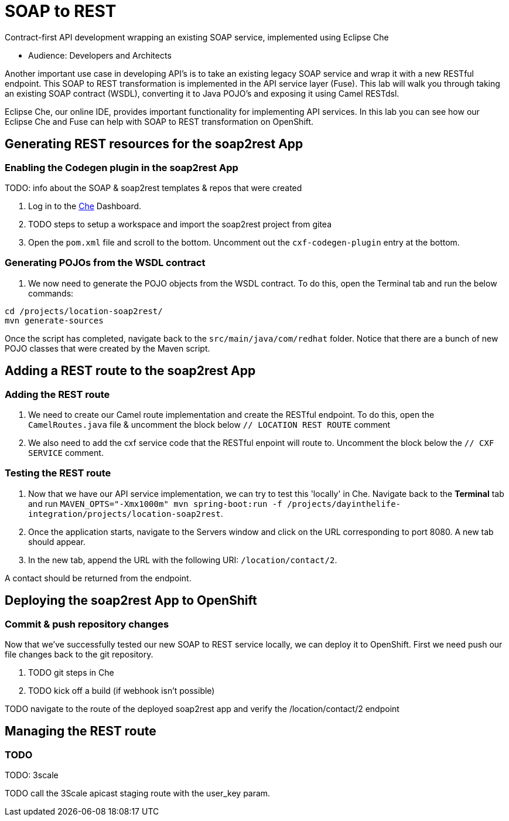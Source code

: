 = SOAP to REST

Contract-first API development wrapping an existing SOAP service, implemented using Eclipse Che

* Audience: Developers and Architects

Another important use case in developing API's is to take an existing
legacy SOAP service and wrap it with a new RESTful endpoint. This SOAP
to REST transformation is implemented in the API service layer (Fuse).
This lab will walk you through taking an existing SOAP contract (WSDL),
converting it to Java POJO's and exposing it using Camel RESTdsl.

Eclipse Che, our online IDE, provides important functionality for
implementing API services. In this lab you can see how our Eclipse Che
and Fuse can help with SOAP to REST transformation on OpenShift.


== Generating REST resources for the soap2rest App

=== Enabling the Codegen plugin in the soap2rest App


TODO: info about the SOAP & soap2rest templates & repos that were created

. Log in to the link:{che-url}[Che, window="_blank"] Dashboard.

. TODO steps to setup a workspace and import the soap2rest project from gitea

. Open the `pom.xml` file and scroll to the bottom. Uncomment out the `cxf-codegen-plugin` entry at the bottom.

=== Generating POJOs from the WSDL contract

. We now need to generate the POJO objects from the WSDL contract. To
do this, open the Terminal tab and run the below commands:
[source,java]
----
cd /projects/location-soap2rest/
mvn generate-sources
----

[type=verification]
Once the script has completed, navigate back to the `src/main/java/com/redhat` folder. Notice that there are a bunch of new POJO classes that were created by the Maven script.


== Adding a REST route to the soap2rest App

=== Adding the REST route

. We need to create our Camel route implementation and create the RESTful
endpoint. To do this, open the `CamelRoutes.java` file & uncomment the block below `// LOCATION REST ROUTE` comment
. We also need to add the cxf service code that the RESTful enpoint will route to. Uncomment the block below the `// CXF SERVICE` comment.

=== Testing the REST route

. Now that we have our API service implementation, we can try to test
this 'locally' in Che. Navigate back to the *Terminal* tab and run
`MAVEN_OPTS="-Xmx1000m" mvn spring-boot:run -f /projects/dayinthelife-integration/projects/location-soap2rest`. 
. Once the application starts, navigate to the Servers window and
click on the URL corresponding to port 8080. A new tab should appear.
. In the new tab, append the URL with the following URI: `/location/contact/2`.

[type=verification]
A contact should be returned from the endpoint.

== Deploying the soap2rest App to OpenShift

=== Commit & push repository changes

Now that we've successfully tested our new SOAP to REST service
locally, we can deploy it to OpenShift. First we need push our file changes back to the git repository.

. TODO git steps in Che

. TODO kick off a build (if webhook isn't possible)

[type=verification]
TODO navigate to the route of the deployed soap2rest app and verify the /location/contact/2 endpoint

== Managing the REST route

=== TODO

TODO: 3scale

[type=verification]
TODO call the 3Scale apicast staging route with the user_key param.